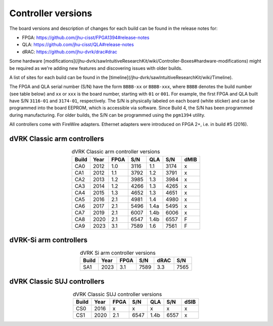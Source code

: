 *******************
Controller versions
*******************

The board versions and description of changes for each build can be
found in the release notes for:

* FPGA: https://github.com/jhu-cisst/FPGA1394#release-notes
* QLA: https://github.com/jhu-cisst/QLA#release-notes
* dRAC: https://github.com/jhu-dvrk/drac#drac

Some hardware
[modifications](/jhu-dvrk/sawIntuitiveResearchKit/wiki/Controller-Boxes#hardware-modifications)
might be required as we're adding new features and discovering issues
with older builds.

A list of sites for each build can be found in the
[timeline](/jhu-dvrk/sawIntuitiveResearchKit/wiki/Timeline).

The FPGA and QLA serial number (S/N) have the form ``BBBB-xx`` or
``BBBB-xxx``, where ``BBBB`` denotes the build number (see table
below) and ``xx`` or ``xxx`` is the board number, starting with ``01``
or ``001``. For example, the first FPGA and QLA built have S/N
``3116-01`` and ``3174-01``, respectively. The S/N is physically
labeled on each board (white sticker) and can be programmed into the
board EEPROM, which is accessible via software. Since Build 4, the S/N
has been programmed during manufacturing. For older builds, the S/N
can be programmed using the ``pgm1394`` utility.

All controllers come with FireWire adapters.  Ethernet adapters were
introduced on FPGA 2+, i.e. in build #5 (2016).

.. _classic-arm-controller-version:

dVRK Classic arm controllers
############################

.. csv-table:: dVRK Classic arm controller versions
   :name: classic-arm-controller-version-table
   :header: "Build", "Year", "FPGA", "S/N", "QLA", "S/N", "dMIB"
   :align: center

   "CA0", "2012", "1.0", "3116", "1.1", "3174", "x"
   "CA1", "2012", "1.1", "3792", "1.2", "3791", "x"
   "CA2", "2013", "1.2", "3985", "1.3", "3984", "x"
   "CA3", "2014", "1.2", "4266", "1.3", "4265", "x"
   "CA4", "2015", "1.3", "4652", "1.3", "4651", "x"
   "CA5", "2016", "2.1", "4981", "1.4", "4980", "x"
   "CA6", "2017", "2.1", "5496", "1.4a", "5495", "x"
   "CA7", "2019", "2.1", "6007", "1.4b", "6006", "x"
   "CA8", "2020", "2.1", "6547", "1.4b", "6557", "F"
   "CA9", "2023", "3.1", "7589", "1.6", "7561", "F"


.. _si-arm-controller-version:

dVRK-Si arm controllers
#######################

.. csv-table:: dVRK Si arm controller versions
   :name: si-arm-controller-version-table
   :header: "Build", "Year", "FPGA", "S/N", "dRAC", "S/N"
   :align: center

   "SA1", "2023", "3.1", "7589", "3.3", "7565"


.. _classic-suj--controller-version:

dVRK Classic SUJ controllers
############################

.. csv-table:: dVRK Classic SUJ controller versions
   :name: classic-suj-controller-version-table
   :header: "Build", "Year", "FPGA", "S/N", "QLA", "S/N", "dSIB"
   :align: center

   "CS0", "2016", "x", "x", "x", "x", "x"
   "CS1", "2020", "2.1", "6547", "1.4b", "6557", "x"
